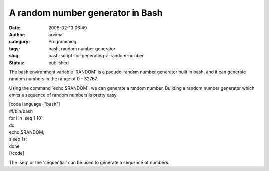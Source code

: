 A random number generator in Bash
#################################
:date: 2008-02-13 06:49
:author: arvimal
:category: Programming
:tags: bash, random number generator
:slug: bash-script-for-generating-a-random-number
:status: published

The bash environment variable 'RANDOM' is a pseudo-random number generator built in bash, and it can generate random numbers in the range of 0 - 32767.

Using the command \`echo $RANDOM`, we can generate a random number. Building a random number generator which emits a sequence of random numbers is pretty easy.

| [code language="bash"]
| #!/bin/bash
| for i in \`seq 1 10`:
| do
| echo $RANDOM;
| sleep 1s;
| done
| [/code]

The 'seq' or the 'sequential' can be used to generate a sequence of numbers.
